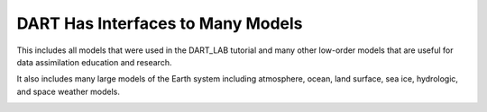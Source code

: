 DART Has Interfaces to Many Models
===================================

This includes all models that were used in the DART_LAB tutorial and many other low-order models that are useful
for data assimilation education and research.

It also includes many large models of the Earth system including atmosphere, ocean, land surface, sea ice, 
hydrologic, and space weather models.


.. image:: images/model_interfaces.png
   :align: center
